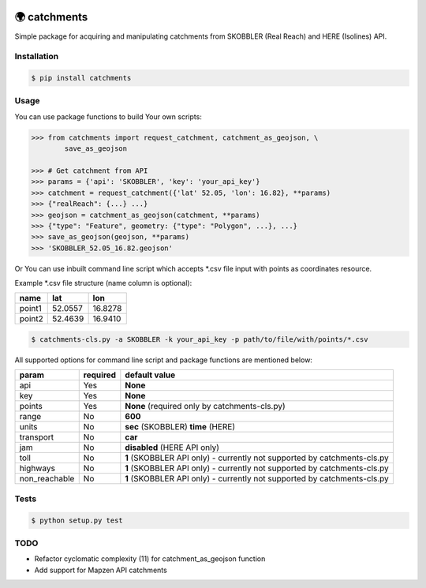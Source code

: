 .. image:: https://travis-ci.org/Luqqk/catchments.svg?branch=master
    :target: https://travis-ci.org/Luqqk/catchments

.. image:: https://coveralls.io/repos/github/Luqqk/catchments/badge.svg
    :target: https://coveralls.io/github/Luqqk/catchments

.. image:: https://lima.codeclimate.com/github/Luqqk/catchments/badges/gpa.svg?output=embed
   :target: https://lima.codeclimate.com/github/Luqqk/catchments

🌍 catchments
=============

Simple package for acquiring and manipulating catchments from SKOBBLER (Real Reach) and HERE (Isolines) API.

Installation
------------

.. code-block:: bash

    $ pip install catchments

Usage
-----

You can use package functions to build Your own scripts:

.. code-block:: python

    >>> from catchments import request_catchment, catchment_as_geojson, \
            save_as_geojson

    >>> # Get catchment from API
    >>> params = {'api': 'SKOBBLER', 'key': 'your_api_key'}
    >>> catchment = request_catchment({'lat' 52.05, 'lon': 16.82}, **params)
    >>> {"realReach": {...} ...}
    >>> geojson = catchment_as_geojson(catchment, **params)
    >>> {"type": "Feature", geometry: {"type": "Polygon", ...}, ...}
    >>> save_as_geojson(geojson, **params)
    >>> 'SKOBBLER_52.05_16.82.geojson'

Or You can use inbuilt command line script which accepts \*.csv file input with points as coordinates resource.

Example \*.csv file structure (name column is optional):

+------------+------------+------------+ 
|    name    |    lat     |    lon     | 
+============+============+============+ 
|   point1   |  52.0557   |  16.8278   | 
+------------+------------+------------+ 
|   point2   |  52.4639   |  16.9410   | 
+------------+------------+------------+ 

.. code-block:: bash

    $ catchments-cls.py -a SKOBBLER -k your_api_key -p path/to/file/with/points/*.csv

All supported options for command line script and package functions are mentioned below:

+-----------------+------------+---------------------------------------------------+ 
|    param        |required    |   default value                                   | 
+=================+============+===================================================+
|   api           |    Yes     |  **None**                                         | 
+-----------------+------------+---------------------------------------------------+ 
|   key           |    Yes     |  **None**                                         | 
+-----------------+------------+---------------------------------------------------+ 
|   points        |    Yes     |  **None** (required only by catchments-cls.py)    | 
+-----------------+------------+---------------------------------------------------+ 
|   range         |    No      |  **600**                                          | 
+-----------------+------------+---------------------------------------------------+ 
|   units         |    No      |  **sec** (SKOBBLER) **time** (HERE)               | 
+-----------------+------------+---------------------------------------------------+ 
|   transport     |    No      |  **car**                                          | 
+-----------------+------------+---------------------------------------------------+ 
|   jam           |    No      |  **disabled** (HERE API only)                     | 
+-----------------+------------+---------------------------------------------------+ 
|   toll          |    No      |  **1** (SKOBBLER API only)                        | 
|                 |            |  - currently not supported by catchments-cls.py   | 
+-----------------+------------+---------------------------------------------------+
|   highways      |    No      |  **1** (SKOBBLER API only)                        | 
|                 |            |  - currently not supported by catchments-cls.py   | 
+-----------------+------------+---------------------------------------------------+ 
|   non_reachable |    No      |  **1** (SKOBBLER API only)                        | 
|                 |            |  - currently not supported by catchments-cls.py   | 
+-----------------+------------+---------------------------------------------------+  

Tests
-----

.. code-block:: bash

    $ python setup.py test

TODO
------

* Refactor cyclomatic complexity (11) for catchment_as_geojson function
* Add support for Mapzen API catchments
